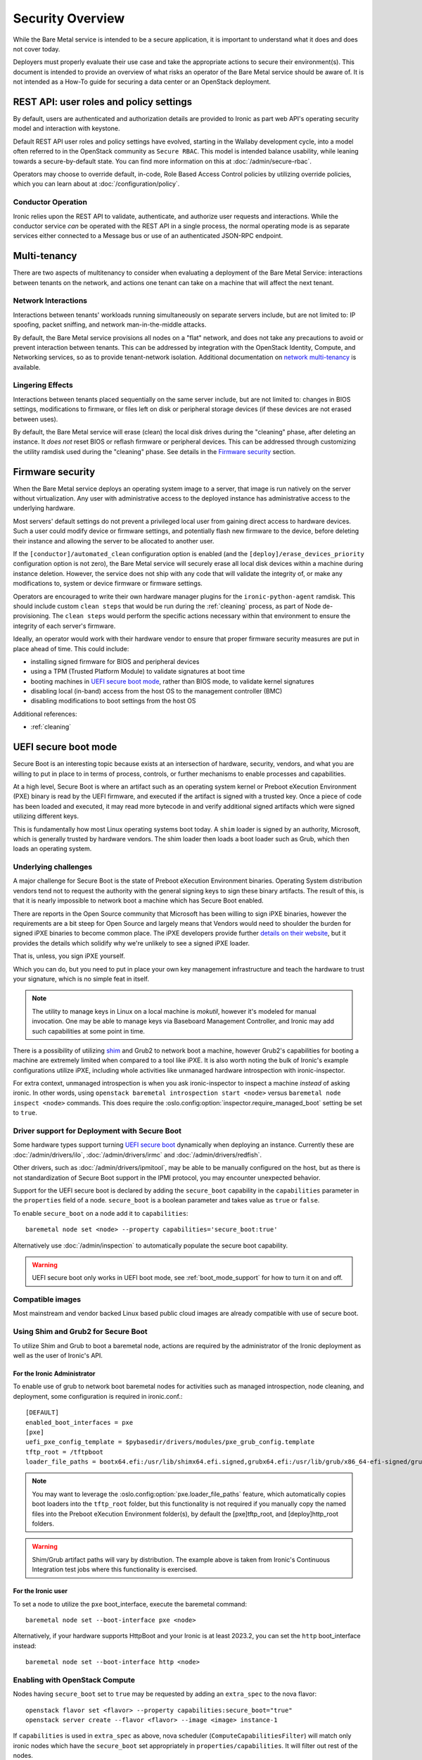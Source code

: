 .. _security:

=================
Security Overview
=================

While the Bare Metal service is intended to be a secure application, it is
important to understand what it does and does not cover today.

Deployers must properly evaluate their use case and take the appropriate
actions to secure their environment(s). This document is intended to provide an
overview of what risks an operator of the Bare Metal service should be aware
of. It is not intended as a How-To guide for securing a data center or an
OpenStack deployment.

.. TODO: add "Security Considerations for Network Boot" section

.. TODO: add "Credential Storage and Management" section

.. TODO: add "Multi-tenancy Considerations" section


REST API: user roles and policy settings
========================================

By default, users are authenticated and authorization details are provided to
Ironic as part web API's operating security model and interaction with
keystone.

Default REST API user roles and policy settings have evolved, starting in the
Wallaby development cycle, into a model often referred to in the OpenStack
community as ``Secure RBAC``. This model is intended balance usability, while
leaning towards a secure-by-default state. You can find more information on
this at :doc:`/admin/secure-rbac`.

Operators may choose to override default, in-code, Role Based Access Control
policies by utilizing override policies, which you can learn about at
:doc:`/configuration/policy`.

Conductor Operation
-------------------

Ironic relies upon the REST API to validate, authenticate, and authorize user
requests and interactions. While the conductor service *can* be operated with
the REST API in a single process, the normal operating mode is as separate
services either connected to a Message bus or use of an authenticated JSON-RPC
endpoint.

Multi-tenancy
=============

There are two aspects of multitenancy to consider when evaluating a deployment
of the Bare Metal Service: interactions between tenants on the network, and
actions one tenant can take on a machine that will affect the next tenant.

Network Interactions
--------------------

Interactions between tenants' workloads running simultaneously on separate
servers include, but are not limited to: IP spoofing, packet sniffing, and
network man-in-the-middle attacks.

By default, the Bare Metal service provisions all nodes on a "flat" network, and
does not take any precautions to avoid or prevent interaction between tenants.
This can be addressed by integration with the OpenStack Identity, Compute, and
Networking services, so as to provide tenant-network isolation. Additional
documentation on `network multi-tenancy <multitenancy>`_ is available.

Lingering Effects
-----------------
Interactions between tenants placed sequentially on the same server include, but
are not limited to: changes in BIOS settings, modifications to firmware, or
files left on disk or peripheral storage devices (if these devices are not
erased between uses).

By default, the Bare Metal service will erase (clean) the local disk drives
during the "cleaning" phase, after deleting an instance. It *does not* reset
BIOS or reflash firmware or peripheral devices. This can be addressed through
customizing the utility ramdisk used during the "cleaning" phase. See details in
the `Firmware security`_ section.


Firmware security
=================

When the Bare Metal service deploys an operating system image to a server, that
image is run natively on the server without virtualization. Any user with
administrative access to the deployed instance has administrative access to
the underlying hardware.

Most servers' default settings do not prevent a privileged local user from
gaining direct access to hardware devices.  Such a user could modify device or
firmware settings, and potentially flash new firmware to the device, before
deleting their instance and allowing the server to be allocated to another
user.

If the ``[conductor]/automated_clean`` configuration option is enabled (and
the ``[deploy]/erase_devices_priority`` configuration option is not zero),
the Bare Metal service will securely erase all local disk devices within a
machine during instance deletion. However, the service does not ship with
any code that will validate the integrity of, or make any modifications to,
system or device firmware or firmware settings.

Operators are encouraged to write their own hardware manager plugins for the
``ironic-python-agent`` ramdisk.  This should include custom ``clean steps``
that would be run during the :ref:`cleaning` process, as part of Node
de-provisioning. The ``clean steps``
would perform the specific actions necessary within that environment to ensure
the integrity of each server's firmware.

Ideally, an operator would work with their hardware vendor to ensure that
proper firmware security measures are put in place ahead of time. This could
include:

- installing signed firmware for BIOS and peripheral devices
- using a TPM (Trusted Platform Module) to validate signatures at boot time
- booting machines in `UEFI secure boot mode`_, rather than BIOS mode, to
  validate kernel signatures
- disabling local (in-band) access from the host OS to the management controller (BMC)
- disabling modifications to boot settings from the host OS

Additional references:

- :ref:`cleaning`

.. _secure-boot:

UEFI secure boot mode
=====================

Secure Boot is an interesting topic because exists at an intersection of
hardware, security, vendors, and what you are willing to put in place to in
terms of process, controls, or further mechanisms to enable processes and
capabilities.

At a high level, Secure Boot is where an artifact such as an operating system
kernel or Preboot eXecution Environment (PXE) binary is read by the UEFI
firmware, and executed if the artifact is signed with a trusted key.
Once a piece of code has been loaded and executed, it may read more bytecode
in and verify additional signed artifacts which were signed utilizing
different keys.

This is fundamentally how most Linux operating systems boot today. A ``shim``
loader is signed by an authority, Microsoft, which is generally trusted by
hardware vendors. The shim loader then loads a boot loader such as Grub, which
then loads an operating system.

Underlying challenges
---------------------

A major challenge for Secure Boot is the state of Preboot eXecution
Environment binaries. Operating System distribution vendors tend not to
request the authority with the general signing keys to sign these binary
artifacts. The result of this, is that it is nearly impossible to network
boot a machine which has Secure Boot enabled.

There are reports in the Open Source community that Microsoft has been willing
to sign iPXE binaries, however the requirements are a bit steep for Open
Source and largely means that Vendors would need to shoulder the burden for
signed iPXE binaries to become common place. The iPXE developers provide
further `details on their website <https://ipxe.org/appnote/etoken>`_,
but it provides the details which solidify why we're unlikely to see
a signed iPXE loader.

That is, unless, you sign iPXE yourself.

Which you can do, but you need to put in place your own key management
infrastructure and teach the hardware to trust your signature, which is
no simple feat in itself.

.. NOTE::
   The utility to manage keys in Linux on a local machine is `mokutil`,
   however it's modeled for manual invocation. One may be able to manage
   keys via Baseboard Management Controller, and Ironic may add such
   capabilities at some point in time.

There is a possibility of utilizing
`shim <https://wiki.debian.org/SecureBoot#Shim>`_ and Grub2 to network boot
a machine, however Grub2's capabilities for booting a machine are extremely
limited when compared to a tool like iPXE. It is also worth noting the bulk
of Ironic's example configurations utilize iPXE, including whole activities
like unmanaged hardware introspection with ironic-inspector.

For extra context, unmanaged introspection is when you ask ironic-inspector
to inspect a machine *instead* of asking ironic. In other words, using
``openstack baremetal introspection start <node>`` versus
``baremetal node inspect <node>`` commands. This does require the
:oslo.config:option:`inspector.require_managed_boot` setting be set to ``true``.

Driver support for Deployment with Secure Boot
----------------------------------------------

Some hardware types support turning `UEFI secure boot`_ dynamically when
deploying an instance. Currently these are :doc:`/admin/drivers/ilo`,
:doc:`/admin/drivers/irmc` and :doc:`/admin/drivers/redfish`.

Other drivers, such as :doc:`/admin/drivers/ipmitool`, may be able to be manually
configured on the host, but as there is not standardization of Secure Boot
support in the IPMI protocol, you may encounter unexpected behavior.

Support for the UEFI secure boot is declared by adding the ``secure_boot``
capability in the ``capabilities`` parameter in the ``properties`` field of
a node. ``secure_boot`` is a boolean parameter and takes value as ``true`` or
``false``.

To enable ``secure_boot`` on a node add it to ``capabilities``::

 baremetal node set <node> --property capabilities='secure_boot:true'

Alternatively use :doc:`/admin/inspection`  to automatically populate
the secure boot capability.

.. warning::
   UEFI secure boot only works in UEFI boot mode, see :ref:`boot_mode_support`
   for how to turn it on and off.

Compatible images
-----------------

Most mainstream and vendor backed Linux based public cloud images are already
compatible with use of secure boot.

Using Shim and Grub2 for Secure Boot
------------------------------------

To utilize Shim and Grub to boot a baremetal node, actions are required
by the administrator of the Ironic deployment as well as the user of
Ironic's API.

For the Ironic Administrator
~~~~~~~~~~~~~~~~~~~~~~~~~~~~

To enable use of grub to network boot baremetal nodes for activities such
as managed introspection, node cleaning, and deployment, some configuration
is required in ironic.conf.::

  [DEFAULT]
  enabled_boot_interfaces = pxe
  [pxe]
  uefi_pxe_config_template = $pybasedir/drivers/modules/pxe_grub_config.template
  tftp_root = /tftpboot
  loader_file_paths = bootx64.efi:/usr/lib/shimx64.efi.signed,grubx64.efi:/usr/lib/grub/x86_64-efi-signed/grubnetx64.efi.signed

.. NOTE::
   You may want to leverage the :oslo.config:option:`pxe.loader_file_paths` feature, which
   automatically copies boot loaders into the ``tftp_root`` folder, but this
   functionality is not required if you manually copy the named files into
   the Preboot eXecution Environment folder(s), by default the [pxe]tftp_root,
   and [deploy]http_root folders.

.. WARNING::
   Shim/Grub artifact paths will vary by distribution. The example above is
   taken from Ironic's Continuous Integration test jobs where this
   functionality is exercised.

For the Ironic user
~~~~~~~~~~~~~~~~~~~

To set a node to utilize the ``pxe`` boot_interface, execute the baremetal
command::

  baremetal node set --boot-interface pxe <node>

Alternatively, if your hardware supports HttpBoot and your Ironic is at
least 2023.2, you can set the ``http`` boot_interface instead::

  baremetal node set --boot-interface http <node>

Enabling with OpenStack Compute
-------------------------------

Nodes having ``secure_boot`` set to ``true`` may be requested by adding an
``extra_spec`` to the nova flavor::

  openstack flavor set <flavor> --property capabilities:secure_boot="true"
  openstack server create --flavor <flavor> --image <image> instance-1

If ``capabilities`` is used in ``extra_spec`` as above, nova scheduler
(``ComputeCapabilitiesFilter``) will match only ironic nodes which have
the ``secure_boot`` set appropriately in ``properties/capabilities``. It will
filter out rest of the nodes.

The above facility for matching in nova can be used in heterogeneous
environments where there is a mix of machines supporting and not supporting
UEFI secure boot, and operator wants to provide a choice to the user
regarding secure boot.  If the flavor doesn't contain ``secure_boot`` then
nova scheduler will not consider secure boot mode as a placement criteria,
hence user may get a secure boot capable machine that matches with user
specified flavors but deployment would not use its secure boot capability.
Secure boot deploy would happen only when it is explicitly specified through
flavor.

Enabling standalone
-------------------

To request secure boot for an instance in standalone mode (without OpenStack
Compute), you must explicitly inform Ironic::

  baremetal node set secure boot on <node>

Which can also be disabled by exeuting negative form of the command::

  baremetal node set secure boot off <node>

.. _UEFI secure boot: https://en.wikipedia.org/wiki/UEFI#Secure_Boot

Other considerations
====================

Internal networks
-----------------

Access to networks which the Bare Metal service uses internally should be
prohibited from outside. These networks are the ones used for management (with
the nodes' BMC controllers), provisioning, cleaning (if used) and rescuing
(if used).

This can be done with physical or logical network isolation, traffic filtering, etc.

While the Ironic project has made strives to enable the API to be utilized
by end users directly, we still encourage operators to be as mindful as
possible to ensure appropriate security controls are in place to also restrict
access to the service.

Management interface technologies
---------------------------------

Some nodes support more than one management interface technology (vendor and
IPMI for example). If you use only one modern technology for out-of-band node
access, it is recommended that you disable IPMI since the IPMI protocol is not
secure.  If IPMI is enabled, in most cases a local OS administrator is able to
work in-band with IPMI settings without specifying any credentials, as this
is a DCMI specification requirement.

Tenant network isolation
------------------------

If you use tenant network isolation, services (TFTP or HTTP) that handle the
nodes' boot files should serve requests only from the internal networks that
are used for the nodes being deployed and cleaned.

TFTP protocol does not support per-user access control at all.

For HTTP, there is no generic and safe way to transfer credentials to the
node.

Also, tenant network isolation is not intended to work with network-booting
a node by default, once the node has been provisioned.

API endpoints for RAM disk use
------------------------------

There are `three (unauthorized) endpoints
<https://docs.openstack.org/api-ref/baremetal/#utility>`_ in the
Bare Metal API that are intended for use by the ironic-python-agent RAM disk.
They are not intended for public use.

These endpoints can potentially cause security issues even though the logic
around these endpoints is intended to be defensive in nature. Access to
these endpoints from external or untrusted networks should be prohibited.
An easy way to do this is to:

* set up two groups of API services: one for external requests, the second for
  deploy RAM disks' requests.
* to disable unauthorized access to these endpoints in the (first) API services
  group that serves external requests, the following lines should be
  added to the
  :ironic-doc:`policy.yaml file <configuration/sample-policy.html>`::

    # Send heartbeats from IPA ramdisk
    "baremetal:node:ipa_heartbeat": "!"

    # Access IPA ramdisk functions
    "baremetal:driver:ipa_lookup": "!"

    # Continue introspection IPA ramdisk endpoint
    "baremetal:driver:ipa_continue_inspection": "!"

Rate Limiting
-------------

Ironic has a concept of a "concurrent action limit", which allows
operators to restrict concurrent, long running, destructive actions.

The overall use case this was implemented for was to help provide
backstop for runaway processes and actions which one may apply to
an environment, such as batch deletes of nodes. The appropriate
settings for these settings are the :oslo.config:option:`conductor.max_concurrent_deploy`
with a default value of 250, and :oslo.config:option:`conductor.max_concurrent_clean`
with a default value of 50. These settings are reasonable defaults
for medium to large deployments, but depending on load and usage
patterns and can be safely tuned to be in line with an operator's
comfort level.

Memory Limiting
---------------

Because users of the Ironic API can request activities which
can consume large amounts of memory, for example, disk image format
conversions as part of a deployment operations. The Ironic conductor
service has a minimum memory available check which is executed before
launching these operations. It defaults to ``1024`` Megabytes, and can
be tuned using the :oslo.config:option:`DEFAULT.minimum_required_memory` setting.

Operators with a higher level of concurrency may wish to increase the
default value.

Disk Images
===========

Ironic relies upon the ``qemu-img`` tool to convert images from a supplied
disk image format, to a ``raw`` format in order to write the contents of a
disk image to the remote device.

By default, only ``qcow2`` format is supported for this operation, however there
have been reports other formats work when so enabled using the
``[conductor]permitted_image_formats`` configuration option.


Ironic takes several steps by default.

#. Ironic checks and compares supplied metadata with a remote authoritative
   source, such as the Glance Image Service, if available.
#. Ironic attempts to "fingerprint" the file type based upon available
   metadata and file structure. A file format which is not known to the image
   format inspection code may be evaluated as "raw", which means the image
   would not be passed through ``qemu-img``. When in doubt, use a ``raw``
   image which you can verify is in the desirable and expected state.
#. The image then has a set of safety and sanity checks executed which look
   for unknown or unsafe feature usage in the base format which could permit
   an attacker to potentially leverage functionality in ``qemu-img`` which
   should not be utilized. This check, by default, occurs only through images
   which transverse *through* the conductor.
#. Ironic then checks if the fingerprint values and metadata values match.
   If they do not match, the requested image is rejected and the operation
   fails.
#. The image is then provided to the ``ironic-python-agent``.

Images which are considered "pass-through", as in they are supplied by an
API user as a URL, or are translated to a temporary URL via available
service configuration, are supplied as a URL to the
``ironic-python-agent``.

Ironic can be configured to intercept this interaction and have the conductor
download and inspect these items before the ``ironic-python-agent`` will do so,
however this can increase the temporary disk utilization of the Conductor
along with network traffic to facilitate the transfer. This check is disabled
by default, but can be enabled using the
``[conductor]conductor_always_validates_images`` configuration option.

An option exists which forces all files to be served from the conductor, and
thus force image inspection before involvement of the ``ironic-python-agent``
is the use of the ``[agent]image_download_source`` configuration parameter
when set to ``local`` which proxies all disk images through the conductor.
This setting is also available in the node ``driver_info`` and
``instance_info`` fields.

Mitigating Factors to disk images
---------------------------------

In a fully integrated OpenStack context, Ironic requires images to be set to
"public" in the Image Service.

A direct API user with sufficient elevated access rights *can* submit a URL
for the baremetal node ``instance_info`` dictionary field with an
``image_source`` key value set to a URL. To do so explicitly requires
elevated (trusted) access rights of a System scoped Member,
or Project scoped Owner-Member, or a Project scoped Lessee-Admin via
the ``baremetal:node:update_instance_info`` policy permission rule.
Before the Wallaby release of OpenStack, this was restricted to
``admin`` and ``baremetal_admin`` roles and remains similarly restrictive
in the newer "Secure RBAC" model.
